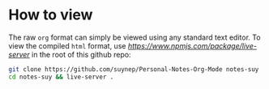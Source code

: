 * How to view

The raw ~org~ format can simply be viewed using any standard text editor.
To view the compiled ~html~ format, use [[live-server][https://www.npmjs.com/package/live-server]] in the root of this github repo:

#+BEGIN_SRC bash
git clone https://github.com/suynep/Personal-Notes-Org-Mode notes-suy
cd notes-suy && live-server .
#+END_SRC
